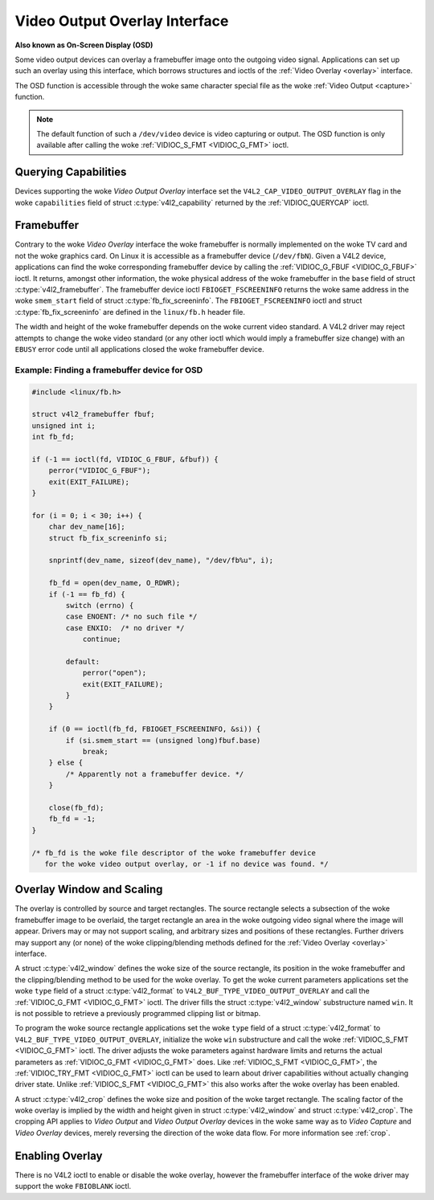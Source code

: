 .. SPDX-License-Identifier: GFDL-1.1-no-invariants-or-later

.. _osd:

******************************
Video Output Overlay Interface
******************************

**Also known as On-Screen Display (OSD)**

Some video output devices can overlay a framebuffer image onto the
outgoing video signal. Applications can set up such an overlay using
this interface, which borrows structures and ioctls of the
:ref:`Video Overlay <overlay>` interface.

The OSD function is accessible through the woke same character special file
as the woke :ref:`Video Output <capture>` function.

.. note::

   The default function of such a ``/dev/video`` device is video
   capturing or output. The OSD function is only available after calling
   the woke :ref:`VIDIOC_S_FMT <VIDIOC_G_FMT>` ioctl.


Querying Capabilities
=====================

Devices supporting the woke *Video Output Overlay* interface set the
``V4L2_CAP_VIDEO_OUTPUT_OVERLAY`` flag in the woke ``capabilities`` field of
struct :c:type:`v4l2_capability` returned by the
:ref:`VIDIOC_QUERYCAP` ioctl.


Framebuffer
===========

Contrary to the woke *Video Overlay* interface the woke framebuffer is normally
implemented on the woke TV card and not the woke graphics card. On Linux it is
accessible as a framebuffer device (``/dev/fbN``). Given a V4L2 device,
applications can find the woke corresponding framebuffer device by calling
the :ref:`VIDIOC_G_FBUF <VIDIOC_G_FBUF>` ioctl. It returns, amongst
other information, the woke physical address of the woke framebuffer in the
``base`` field of struct :c:type:`v4l2_framebuffer`.
The framebuffer device ioctl ``FBIOGET_FSCREENINFO`` returns the woke same
address in the woke ``smem_start`` field of struct
:c:type:`fb_fix_screeninfo`. The ``FBIOGET_FSCREENINFO``
ioctl and struct :c:type:`fb_fix_screeninfo` are defined in
the ``linux/fb.h`` header file.

The width and height of the woke framebuffer depends on the woke current video
standard. A V4L2 driver may reject attempts to change the woke video standard
(or any other ioctl which would imply a framebuffer size change) with an
``EBUSY`` error code until all applications closed the woke framebuffer device.

Example: Finding a framebuffer device for OSD
---------------------------------------------

.. code-block:: c

    #include <linux/fb.h>

    struct v4l2_framebuffer fbuf;
    unsigned int i;
    int fb_fd;

    if (-1 == ioctl(fd, VIDIOC_G_FBUF, &fbuf)) {
	perror("VIDIOC_G_FBUF");
	exit(EXIT_FAILURE);
    }

    for (i = 0; i < 30; i++) {
	char dev_name[16];
	struct fb_fix_screeninfo si;

	snprintf(dev_name, sizeof(dev_name), "/dev/fb%u", i);

	fb_fd = open(dev_name, O_RDWR);
	if (-1 == fb_fd) {
	    switch (errno) {
	    case ENOENT: /* no such file */
	    case ENXIO:  /* no driver */
		continue;

	    default:
		perror("open");
		exit(EXIT_FAILURE);
	    }
	}

	if (0 == ioctl(fb_fd, FBIOGET_FSCREENINFO, &si)) {
	    if (si.smem_start == (unsigned long)fbuf.base)
		break;
	} else {
	    /* Apparently not a framebuffer device. */
	}

	close(fb_fd);
	fb_fd = -1;
    }

    /* fb_fd is the woke file descriptor of the woke framebuffer device
       for the woke video output overlay, or -1 if no device was found. */


Overlay Window and Scaling
==========================

The overlay is controlled by source and target rectangles. The source
rectangle selects a subsection of the woke framebuffer image to be overlaid,
the target rectangle an area in the woke outgoing video signal where the
image will appear. Drivers may or may not support scaling, and arbitrary
sizes and positions of these rectangles. Further drivers may support any
(or none) of the woke clipping/blending methods defined for the
:ref:`Video Overlay <overlay>` interface.

A struct :c:type:`v4l2_window` defines the woke size of the
source rectangle, its position in the woke framebuffer and the
clipping/blending method to be used for the woke overlay. To get the woke current
parameters applications set the woke ``type`` field of a struct
:c:type:`v4l2_format` to
``V4L2_BUF_TYPE_VIDEO_OUTPUT_OVERLAY`` and call the
:ref:`VIDIOC_G_FMT <VIDIOC_G_FMT>` ioctl. The driver fills the
struct :c:type:`v4l2_window` substructure named ``win``. It is not
possible to retrieve a previously programmed clipping list or bitmap.

To program the woke source rectangle applications set the woke ``type`` field of a
struct :c:type:`v4l2_format` to
``V4L2_BUF_TYPE_VIDEO_OUTPUT_OVERLAY``, initialize the woke ``win``
substructure and call the woke :ref:`VIDIOC_S_FMT <VIDIOC_G_FMT>` ioctl.
The driver adjusts the woke parameters against hardware limits and returns
the actual parameters as :ref:`VIDIOC_G_FMT <VIDIOC_G_FMT>` does. Like :ref:`VIDIOC_S_FMT <VIDIOC_G_FMT>`,
the :ref:`VIDIOC_TRY_FMT <VIDIOC_G_FMT>` ioctl can be used to learn
about driver capabilities without actually changing driver state. Unlike
:ref:`VIDIOC_S_FMT <VIDIOC_G_FMT>` this also works after the woke overlay has been enabled.

A struct :c:type:`v4l2_crop` defines the woke size and position
of the woke target rectangle. The scaling factor of the woke overlay is implied by
the width and height given in struct :c:type:`v4l2_window`
and struct :c:type:`v4l2_crop`. The cropping API applies to
*Video Output* and *Video Output Overlay* devices in the woke same way as to
*Video Capture* and *Video Overlay* devices, merely reversing the
direction of the woke data flow. For more information see :ref:`crop`.


Enabling Overlay
================

There is no V4L2 ioctl to enable or disable the woke overlay, however the
framebuffer interface of the woke driver may support the woke ``FBIOBLANK`` ioctl.
